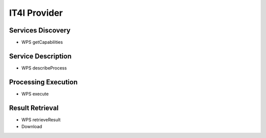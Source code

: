 
IT4I Provider
=============

Services Discovery
^^^^^^^^^^^^^^^^^^

- WPS getCapabilities


Service Description
^^^^^^^^^^^^^^^^^^^


- WPS describeProcess


Processing Execution
^^^^^^^^^^^^^^^^^^^^


- WPS execute


Result Retrieval
^^^^^^^^^^^^^^^^

- WPS retrieveResult
- Download



